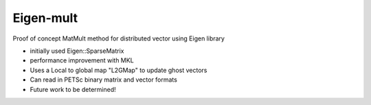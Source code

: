 Eigen-mult
----------

Proof of concept MatMult method for distributed vector using Eigen library

* initially used Eigen::SparseMatrix
* performance improvement with MKL
* Uses a Local to global map "L2GMap" to update ghost vectors
* Can read in PETSc binary matrix and vector formats
* Future work to be determined!

